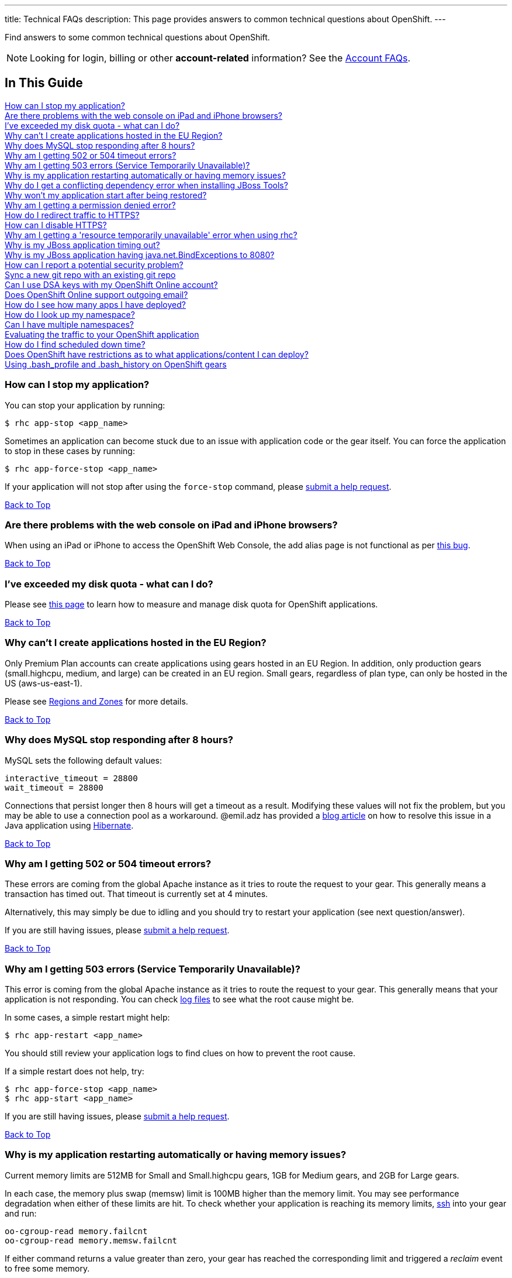 ---
title: Technical FAQs
description: This page provides answers to common technical questions about OpenShift.
---

[[top]]
[float]

[.lead]
Find answers to some common technical questions about OpenShift.

NOTE: Looking for login, billing or other **account-related** information? See the link:/faq/account.html[Account FAQs].

== In This Guide
link:#_how_can_i_stop_my_application[How can I stop my application?] +
link:#_are_there_problems_with_the_web_console_on_ipad_and_iphone_browsers[Are there problems with the web console on iPad and iPhone browsers?] +
link:#_i_ve_exceeded_my_disk_quota_what_can_i_do[I've exceeded my disk quota - what can I do?] +
link:#_why_can_t_i_create_applications_hosted_in_the_eu_region[Why can't I create applications hosted in the EU Region?] +
link:#_why_does_mysql_stop_responding_after_8_hours[Why does MySQL stop responding after 8 hours?] +
link:#_why_am_i_getting_502_or_504_timeout_errors[Why am I getting 502 or 504 timeout errors?] +
link:#_why_am_i_getting_503_errors_service_temporarily_unavailable[Why am I getting 503 errors (Service Temporarily Unavailable)?] +
link:#_why_is_my_application_restarting_automatically_or_having_memory_issues[Why is my application restarting automatically or having memory issues?] +
link:#_why_do_i_get_a_conflicting_dependency_error_when_installing_jboss_tools[Why do I get a conflicting dependency error when installing JBoss Tools?] +
link:#_why_won_t_my_application_start_after_being_restored[Why won't my application start after being restored?] +
link:#_why_am_i_getting_a_permission_denied_error[Why am I getting a permission denied error?] +
link:#_how_do_i_redirect_traffic_to_https[How do I redirect traffic to HTTPS?] +
link:#_how_can_i_disable_https[How can I disable HTTPS?] +
link:#_why_am_i_getting_a_resource_temporarily_unavailable_error_when_using_rhc[Why am I getting a 'resource temporarily unavailable' error when using rhc?] +
link:#_why_is_my_jboss_application_timing_out[Why is my JBoss application timing out?] +
link:#_why_is_my_jboss_application_having_java_net_bindexceptions_to_8080[Why is my JBoss application having java.net.BindExceptions to 8080?] +
link:#_how_can_i_report_a_potential_security_problem[How can I report a potential security problem?] +
link:#sync-a-new-git-repo-with-an-existing-git-repo[Sync a new git repo with an existing git repo] +
link:#can-i-use-dsa-keys-with-my-openshift-online-account[Can I use DSA keys with my OpenShift Online account?] +
link:#does-openshift-online-support-outgoing-email[Does OpenShift Online support outgoing email?] +
link:#how-do-i-see-how-many-apps-i-have-deployed[How do I see how many apps I have deployed?] +
link:#how-do-i-look-up-my-namespace[How do I look up my namespace?] +
link:#can-i-have-mulitple-namespaces[Can I have multiple namespaces?] +
link:#evaluating-the-traffic-to-your-openshift-application[Evaluating the traffic to your OpenShift application] +
link:#how-do-i-find-scheduled-down-time[How do I find scheduled down time?] +
link:#does-openshift-have-restrictions-as-to-what-applications-content-i-can-deploy[Does OpenShift have restrictions as to what applications/content I can deploy?] +
link:#using-bash_profile-and-bash_history-on-openshift-gears[Using .bash_profile and .bash_history on OpenShift gears] +

=== How can I stop my application?
You can stop your application by running:

[source, console]
----
$ rhc app-stop <app_name>
----

Sometimes an application can become stuck due to an issue with application code or the gear itself. You can force the application to stop in these cases by running:

[source, console]
----
$ rhc app-force-stop <app_name>
----

If your application will not stop after using the `force-stop` command, please link:/contact.html[submit a help request].

link:#top[Back to Top]

=== Are there problems with the web console on iPad and iPhone browsers?
When using an iPad or iPhone to access the OpenShift Web Console, the add alias page is not functional as per link:https://bugzilla.redhat.com/show_bug.cgi?id=927149[this bug].

link:#top[Back to Top]

=== I've exceeded my disk quota - what can I do?
Please see link:/managing-your-applications/filesystem.html[this page] to learn how to measure and manage disk quota for OpenShift applications.

link:#top[Back to Top]

=== Why can't I create applications hosted in the EU Region?
Only Premium Plan accounts can create applications using gears hosted in an EU Region. In addition, only production gears (small.highcpu, medium, and large) can be created in an EU region. Small gears, regardless of plan type, can only be hosted in the US (aws-us-east-1).

Please see link:/managing-your-applications/regions-and-zones.html[Regions and Zones] for more details.

link:#top[Back to Top]

=== Why does MySQL stop responding after 8 hours?
MySQL sets the following default values:

[source, console]
----
interactive_timeout = 28800
wait_timeout = 28800
----

Connections that persist longer then 8 hours will get a timeout as a result. Modifying these values will not fix the problem, but you may be able to use a connection pool as a workaround. @emil.adz has provided a link:http://blog-emildesign.rhcloud.com/?p=317[blog article] on how to resolve this issue in a Java application using link:http://hibernate.org/[Hibernate].

link:#top[Back to Top]

=== Why am I getting 502 or 504 timeout errors?
These errors are coming from the global Apache instance as it tries to route the request to your gear. This generally means a transaction has timed out. That timeout is currently set at 4 minutes.

Alternatively, this may simply be due to idling and you should try to restart your application (see next question/answer).

If you are still having issues, please link:/contact.html[submit a help request].

link:#top[Back to Top]

=== Why am I getting 503 errors (Service Temporarily Unavailable)?
This error is coming from the global Apache instance as it tries to route the request to your gear. This generally means that your application is not responding. You can check link:/managing-your-applications/log-files.html[log files] to see what the root cause might be.

In some cases, a simple restart might help:
[source, console]
----
$ rhc app-restart <app_name>
----

You should still review your application logs to find clues on how to prevent the root cause.

If a simple restart does not help, try:

[source, console]
----
$ rhc app-force-stop <app_name>
$ rhc app-start <app_name>
----

If you are still having issues, please link:/contact.html[submit a help request].

link:#top[Back to Top]

=== Why is my application restarting automatically or having memory issues?
Current memory limits are 512MB for Small and Small.highcpu gears, 1GB for Medium gears, and 2GB for Large gears.

In each case, the memory plus swap (memsw) limit is 100MB higher than the memory limit.  You may see performance degradation when either of these limits are hit.  To check whether your application is reaching its memory limits, link:/managing-your-applications/remote-connection.html[ssh] into your gear and run:

[source, console]
----
oo-cgroup-read memory.failcnt
oo-cgroup-read memory.memsw.failcnt
----

If either command returns a value greater than zero, your gear has reached the corresponding limit and triggered a _reclaim_ event to free some memory.

If `memory.memsw.failcnt` is greater than zero, it is _possible_ that your gear has had an Out of Memory (OOM) event and been restarted for that reason.  To resolve this issue, you must either manage memory from within your app or use a larger production gear size (Medium or Large).

link:#top[Back to Top]

=== Why do I get a conflicting dependency error when installing JBoss Tools?
If you see a 'Cannot complete the install because of a conflicting dependency' error when trying to install JBoss Tools, update the *Eclipse IDE for Java EE Developers* packages before installing the JBoss OpenShift Tools.

link:#top[Back to Top]

=== Why won't my application start after being restored?
If your application code refers to the internal IP address of either the database server or the application server (127.x.x.x), these values most likely have changed on `rhc app-restore`. You can use link:/managing-your-applications/environment-variables.html[environment variables] to improve the portability of your applications.

link:#top[Back to Top]

=== Why am I getting a permission denied error?
You may see the following error when running `rhc create-app`:

[source, console]
----
Checking ~/.ssh/config
Contacting https://openshift.redhat.com
Found stg.rhcloud.com in ~/.ssh/config... No need to adjust
Now your new domain name is being populated worldwide (this might take a minute)...
Pulling new repo down
Permission denied (publickey,gssapi-keyex,gssapi-with-mic). <1>
fatal: The remote end hung up unexpectedly
Error in git pull
----
<1> This is the error.

You may also see a similar error when using `git clone` or `git push`.

There are several possible reasons for this error:

* You have modified your public SSH key in the web console, but not updated the SSH keys on the machine you using.
* You have modified your SSH keys on the local machine, but not updated your public SSH key in the web console.
* You are using Gnome and the gnome-keyring-manager has cached the old keys.  Logging out and back in to Gnome should resolve this.
* You can try running link:https://help.github.com/articles/error-agent-admitted-failure-to-sign[ssh-add].

link:#top[Back to Top]

=== How do I redirect traffic to HTTPS?
OpenShift supports both HTTP and HTTPS connectivity to your app, but you might need to force a redirect to HTTPS so that nothing is accidentally sent unencrypted when communicating with your applications.

==== For PHP, Ruby and other cartridges that are Apache-based
Applications of all language types except for JBoss and Node.js use Apache. For these applications, you can add an `.htaccess` file in your web root that looks like this:

[source]
----
RewriteEngine on
RewriteCond %{HTTP:X-Forwarded-Proto} !https
RewriteRule .* https://%{HTTP_HOST}%{REQUEST_URI} [R,L]
----

For Python, the `.htaccess` file must be placed inside of the `wsgi` folder.

==== For Node.js Express applications
NOTE: This tip is created based on default code that comes with the link:https://hub.openshift.com/quickstarts/99-node-js-0-10[Node.js 0.10 quick start].

Create a function like this in your application `server.js`:

[source, javascript]
----
function redirectSec(req, res, next) {
  if (req.headers['x-forwarded-proto'] == 'http') {
      res.redirect('https://' + req.headers.host + req.path);
  } else {
      return next();
  }
}
----

Then change this line:
[source, javascript]
----
self.app.get(r, self.routes[r]);
----

To this:
[source, javascript]
----
self.app.get(r, redirectSec, self.routes[r]);
----

==== For JBoss AS7 and EAP6
For JBoss AS7/EAP6 applications, you will need to do the following:

In your application, create a file called `jboss-web.xml` in your `repo/src/main/webapp/WEB-INF/` directory with this content:

[source, xml]
----
<jboss-web>
  <security-domain>jboss-web-policy</security-domain>
  <valve>
    <class-name>org.jboss.web.rewrite.RewriteValve</class-name>
  </valve>
</jboss-web>
----

Then, create a `rewrite.properties` file in your `repo/src/main/webapp/WEB-INF/` directory which checks for http and redirects to https:

[source]
----
RewriteCond %{HTTP:X-Forwarded-Proto} http
RewriteRule .* https://%{HTTP_HOST}%{REQUEST_URI} [R,L]
----

A sample `security-constraint` directive in `repo/src/main/webapp/WEB-INF/web.xml` looks like:

[source, xml]
----
<security-constraint>
  <web-resource-collection>
    <url-pattern>/*</url-pattern>
  </web-resource-collection>
  <user-data-constraint>
    <transport-guarantee>CONFIDENTIAL</transport-guarantee>
  </user-data-constraint>
</security-constraint>
----

==== For Tomcat (JBoss EWS)
You can also use security-constraint directives in your web.xml file to force HTTPS connectivity, but your application will go into a Redirect Loop error. To resolve that, you need to do the following:

Update your `repo/.openshift/config/server.xml` file's Connector to look like:

[source, xml]
----
<Connector address="${OPENSHIFT_JBOSSEWS_IP}"
           port="${OPENSHIFT_JBOSSEWS_HTTP_PORT}"
           protocol="HTTP/1.1"
           connectionTimeout="20000"
           redirectPort="443"/>
----

Then add a `Valve` directive to your `repo/.openshift/config/context.xml` file:

[source, xml]
----
<Valve className="org.apache.catalina.valves.RemoteIpValve"
       protocolHeader="x-forwarded-proto" />
----

A sample security-constraint directive in `repo/src/main/webapp/WEB-INF/web.xml` looks like:

[source, xml]
----
<security-constraint>
  <web-resource-collection>
    <url-pattern>/*</url-pattern>
  </web-resource-collection>
  <user-data-constraint>
    <transport-guarantee>CONFIDENTIAL</transport-guarantee>
  </user-data-constraint>
 </security-constraint>
----


Special thanks to many people in the community for helping with this answer: @Martin Borgman, @dmitrygusev, @dmace, and @mitking!

link:#top[Back to Top]

=== How can I disable HTTPS?
By default, all applications are accessible via HTTP and HTTPS. You don't have to do anything differently unless you want to force HTTPS.

link:#top[Back to Top]

=== Why am I getting a 'resource temporarily unavailable' error when using rhc?
This error is a sign that your application has run out of threads/processes to handle requests - for example client-tool(rhc) commands.

You will need to `app-force-stop` your application and debug your code:
[source, console]
----
$rhc app-force-stop <app_name>
----

You can then ssh onto your gear and use one or more of the following commands to help monitor and limit resources:

* `quota -s`    (link:http://archive.oreilly.com/linux/cmd/cmd.csp?path=q/quota[More info])
* `du -sh ~`    (link:http://en.wikipedia.org/wiki/Du_%28Unix%29[More info])
* `lsof -n -P`  (link:http://en.wikipedia.org/wiki/Lsof[More info])
* `top -b -n 1` (link:http://archive.oreilly.com/linux/cmd/cmd.csp?path=t/top[More info])
* `free`        (link:http://archive.oreilly.com/linux/cmd/cmd.csp?path=f/free[More info])
* `ss`          (link:http://www.binarytides.com/linux-ss-command/[More info])
* `vmstat`      (link:http://www.tecmint.com/linux-performance-monitoring-with-vmstat-and-iostat-commands/[More info])
* `iostat`      (link:http://www.tecmint.com/linux-performance-monitoring-with-vmstat-and-iostat-commands/[More info])
* `mpstat`      (link:http://www.linuxcommand.org/man_pages/mpstat1.html[More info])
* `ulimit -a`   (link:http://ss64.com/bash/ulimit.html[More info])

link:#top[Back to Top]

=== Why is my JBoss application timing out?
You may see the following error in your log files when deploying a JBoss application:

[source]
----
ERROR [org.jboss.as.server.deployment.scanner] (DeploymentScanner-threads - 1) JBAS015052: Did not receive a response to the deployment operation within the allowed timeout period [60 seconds]. Check the server configuration file and the server logs to find more about the status of the deployment.
----

To resolve this, locate `.openshift/config/standalone.xml` in your repository and find the following section:

[source, xml]
----
<subsystem xmlns="urn:jboss:domain:deployment-scanner:1.0">
  <deployment-scanner scan-interval="5000" relative-to="jboss.server.base.dir" path="deployments"  />
</subsystem>
----

Add a `deployment-timeout` attribute to the `deployment-scanner` tag with a sufficiently large number. For example:

[source, xml]
----
<subsystem xmlns="urn:jboss:domain:deployment-scanner:1.0">
  <deployment-scanner scan-interval="5000" relative-to="jboss.server.base.dir" path="deployments" deployment-timeout="1200" />
</subsystem>
----

link:#top[Back to Top]

=== Why is my JBoss application having java.net.BindExceptions to 8080?
Typically this error occurs if the connection IP addresses are incorrect. This can happen if you restore an application from a snapshot, or if you used the `standalone.xml` file from a different application.

Instead of hard-coding IP addresses into `standalone.xml`, you should use environment variables, as outlined link:/servers/jbosseap/environment-variables.html[here].

link:#top[Back to Top]

=== How can I report a potential security problem?
If you see an issue with an application hosted on OpenShift Online or with the OpenShift Online site, contact the link:https://access.redhat.com/security/team/contact/[Red Hat Security Response Team].

link:#top[Back to Top]

[[sync-a-new-git-repo-with-an-existing-git-repo]]
=== Sync a new git repo with an existing git repo
Before attempting to merge the two repositories, you need the remote git URL. This is displayed at creation time with the `rhc app create -a <app_name>` command. You can also get it via the `rhc app show -a <app_name>` command for existing application. This example uses:
[source,console]
--
ssh://284bdd9fd9764803939ac5c309634ee6@myapp-mcgrath.rhcloud.com/~/git/myapp.git/
--

Next, you'll be pulling the remote repo into your local upstream repo. This will cause conflicts. First run the following command substituting your applications remote git repo:
[source,console]
--
$ git pull ssh://284bdd9fd9764803939ac5c309634ee6@myapp-mcgrath.rhcloud.com/~/git/myapp.git/
--
This will let you know about conflicts. You might see, for example:
[source,console]
--
CONFLICT (add/add): Merge conflict in php/index.php
--
Fix whatever conflicts are found and `git commit` them. Remember, OpenShift is looking for some things in specific directories.
[source,console]
--
$ git commit -a -m "fixing OpenShift merge"
--
Once the merge is complete you can `git push` the master branch up to OpenShift (note the addition of `master` at the end to specify branch):
[source,console]
--
$ git push ssh://284bdd9fd9764803939ac5c309634ee6@myapp-mcgrath.rhcloud.com/~/git/myapp.git/ master
--
Next, `git push` to your upstream repo as normal and both git repos should now be in sync. Take a look at git's documentation to alter your .git/config directory to make it easier to push to each remote repo.

link:#top[Back to Top]

[[can-i-use-dsa-keys-with-my-openshift-online-account]]
=== Can I use DSA keys with my OpenShift Online account?
OpenShift now supports both RSA and DSA keys for communication between client and OpenShift Online.

link:#top[Back to Top]

[[does-openshift-online-support-outgoing-email]]
=== Does OpenShift Online support outgoing email?
OpenShift Online supports limited outgoing email by default, but has a very strong spam filter. You should consider using a third party email service such as link:https://marketplace.openshift.com/apps/9628#!overview[Sendgrid] or MailGun.

You can also use your own authenticated email service such as Gmail, Yahoo Mail, Outlook, or your own private email server.

link:#top[Back to Top]

[[how-do-i-see-how-many-apps-i-have-deployed]]
=== How do I see how many apps I have deployed?
The link:https://openshift.redhat.com/app/console/applications[web console] will list the numbers of applications you have deployed.

You can also use the following rhc command:
[source,console]
--
$ rhc apps
--

link:#top[Back to Top]

[[how-do-i-look-up-my-namespace]]
=== How do I look up my namespace?
Log into the link:http://openshift.redhat.com[web console] and click *My Account*. This will display your namespace and give you the opportunity to change it.

You can also use the following rhc command:
[source,console]
--
$ rhc domains
--

To rename your namespace:
[source,console]
--
$ rhc domain-rename <old_name> <new_name>
--

NOTE: You can only rename an empty domain at this time. You will need to delete your applications and recreate them if you need to change your namespace.

link:#top[Back to Top]

[[can-i-have-mulitple-namespaces]]
=== Can I have multiple namespaces?
OpenShift Online Free Plan users are allowed one namespace/domain per username.

OpenShift Online Bronze and Silver Plan users are allowed two namespaces/domains per username.

link:#top[Back to Top]

[[evaluating-the-traffic-to-your-openshift-application]]
=== Evaluating the traffic to your OpenShift application
One way to do this is by using link:https://hub.openshift.com/quickstarts/3-piwik[Piwik] or link:http://www.google.com/analytics/[Google Analytics].

You can also use:
[source, console]
--
$ rhc snapshot-save <app_name>
--

...to get the logfiles from your running app, which you can run through a logfile analyzer like link:http://awstats.sourceforge.net/[AWStats].

TIP: Another way of getting the application log files is to use the `rhc scp` command. See the link:../managing-your-applications/common-rhc-commands.html#backup-commands[Common RHC commands] for details.

NOTE: Only some cartridges do provide HTTP requests logging suitable for traffic estimates.

link:#top[Back to Top]

[[how-do-i-find-scheduled-down-time]]
=== How do I find scheduled down time?
You can either visit the link:https://openshift.redhat.com/app/status[Status Page] or run `rhc servers` to find the status of the OpenShift Online service. You can also follow link:https://twitter.com/openshift_ops[@openshift_ops] on Twitter.

link:#top[Back to Top]

[[does-openshift-have-restrictions-as-to-what-applications-content-i-can-deploy]]
=== Does OpenShift have restrictions as to what applications/content I can deploy?
In order provide the best possible service to our users. We do not allow content that is malicious or contains technology that may damage, interfere with, or intercept any system, program or data. For a full list of restricted content, please take a look at link:https://www.openshift.com/legal/acceptable_use[Acceptable Use Policy]

link:#top[Back to Top]

[[using-bash_profile-and-bash_history-on-openshift-gears]]
=== Using .bash_profile and .bash_history on OpenShift gears
`.bash_profile` and `.bash_history` are available on all OpenShift gears. They are located in `~/app-root/data/` and are `r/w`.

link:#top[Back to Top]
